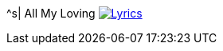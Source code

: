 ^s| [big]#All My Loving# 
image:button-lyrics.png[Lyrics,link=https://www.azlyrics.com/lyrics/beatles/allmyloving.html] 
